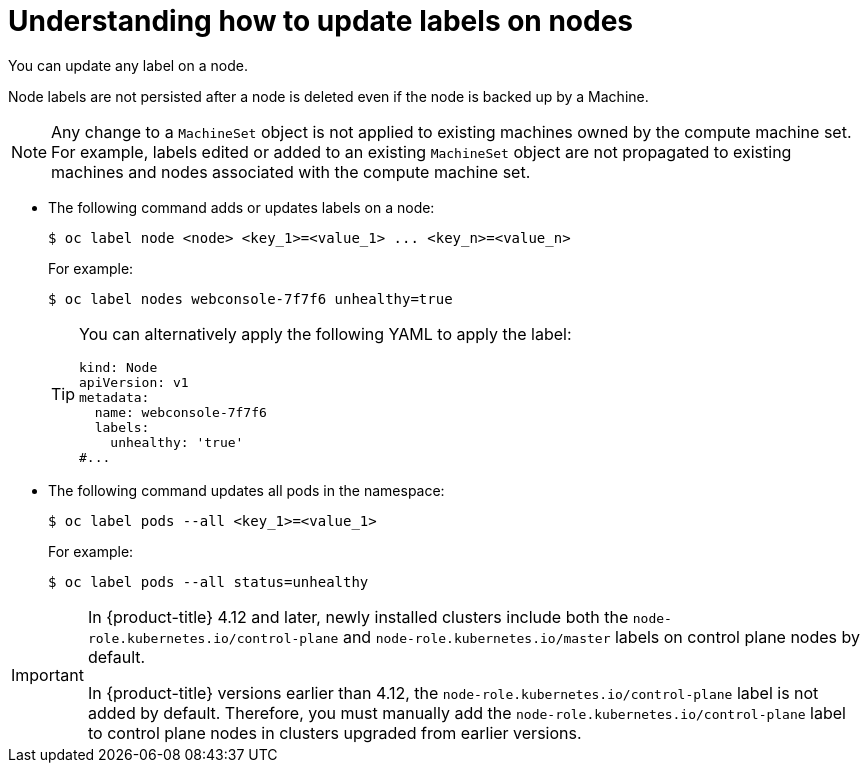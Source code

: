 // Module included in the following assemblies:
//
// * nodes/nodes-nodes-working.adoc

:_mod-docs-content-type: CONCEPT
[id="nodes-nodes-working-updating_{context}"]
= Understanding how to update labels on nodes

You can update any label on a node.

Node labels are not persisted after a node is deleted even if the node is backed up by a Machine.

[NOTE]
====
Any change to a `MachineSet` object is not applied to existing machines owned by the compute machine set.
For example, labels edited or added to an existing `MachineSet` object are not propagated to existing machines and nodes
associated with the compute machine set.
====

* The following command adds or updates labels on a node:
+
[source,terminal]
----
$ oc label node <node> <key_1>=<value_1> ... <key_n>=<value_n>
----
+
For example:
+
[source,terminal]
----
$ oc label nodes webconsole-7f7f6 unhealthy=true
----
+
[TIP]
====
You can alternatively apply the following YAML to apply the label:

[source,yaml]
----
kind: Node
apiVersion: v1
metadata:
  name: webconsole-7f7f6
  labels:
    unhealthy: 'true'
#...
----
====

* The following command updates all pods in the namespace:
+
[source,terminal]
----
$ oc label pods --all <key_1>=<value_1>
----
+
For example:
+
[source,terminal]
----
$ oc label pods --all status=unhealthy
----

[IMPORTANT]
====
In {product-title} 4.12 and later, newly installed clusters include both the `node-role.kubernetes.io/control-plane` and `node-role.kubernetes.io/master` labels on control plane nodes by default.

In {product-title} versions earlier than 4.12, the `node-role.kubernetes.io/control-plane` label is not added by default. Therefore, you must manually add the `node-role.kubernetes.io/control-plane` label to control plane nodes in clusters upgraded from earlier versions.
====
